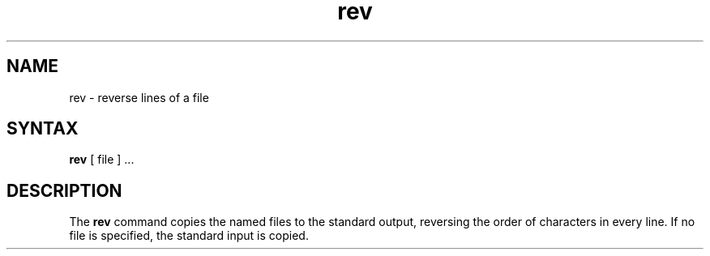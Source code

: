 .TH rev 1 
.SH NAME
rev \- reverse lines of a file
.SH SYNTAX
.B rev
[ file ] ...
.SH DESCRIPTION
The
.B rev
command copies the named files to the standard output,
reversing the order of characters in every line.
If no file is specified, the standard input is copied.
